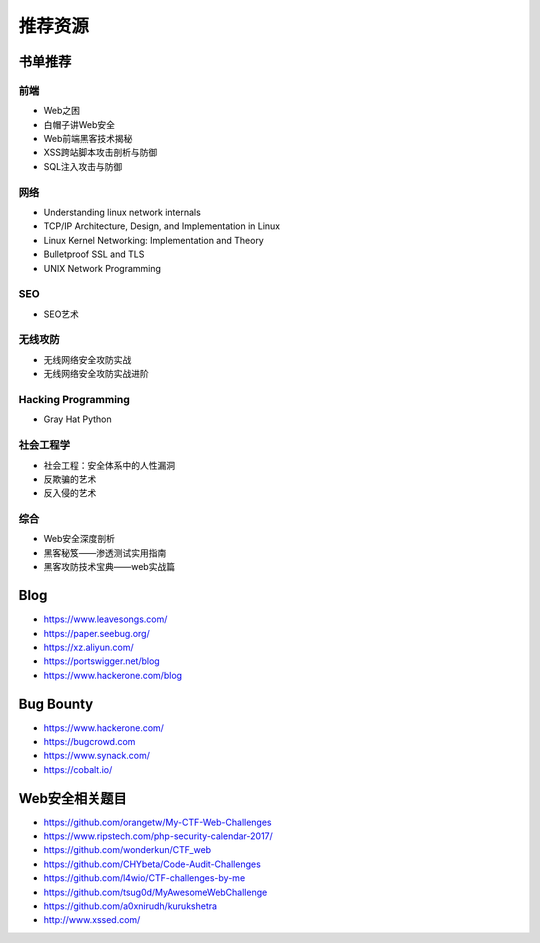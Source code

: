 推荐资源
================================

书单推荐
--------------------------------

前端
~~~~~~~~~~~~~~~~~~~~~~~~~~~~~~~~
- Web之困
- 白帽子讲Web安全
- Web前端黑客技术揭秘
- XSS跨站脚本攻击剖析与防御
- SQL注入攻击与防御

网络
~~~~~~~~~~~~~~~~~~~~~~~~~~~~~~~~
- Understanding linux network internals
- TCP/IP Architecture, Design, and Implementation in Linux
- Linux Kernel Networking: Implementation and Theory
- Bulletproof SSL and TLS
- UNIX Network Programming

SEO
~~~~~~~~~~~~~~~~~~~~~~~~~~~~~~~~
- SEO艺术

无线攻防
~~~~~~~~~~~~~~~~~~~~~~~~~~~~~~~~
- 无线网络安全攻防实战
- 无线网络安全攻防实战进阶

Hacking Programming
~~~~~~~~~~~~~~~~~~~~~~~~~~~~~~~~
- Gray Hat Python

社会工程学
~~~~~~~~~~~~~~~~~~~~~~~~~~~~~~~~
- 社会工程：安全体系中的人性漏洞
- 反欺骗的艺术
- 反入侵的艺术

综合
~~~~~~~~~~~~~~~~~~~~~~~~~~~~~~~~
- Web安全深度剖析
- 黑客秘笈——渗透测试实用指南
- 黑客攻防技术宝典——web实战篇

Blog
--------------------------------
- https://www.leavesongs.com/
- https://paper.seebug.org/
- https://xz.aliyun.com/
- https://portswigger.net/blog
- https://www.hackerone.com/blog

Bug Bounty
--------------------------------
- https://www.hackerone.com/
- https://bugcrowd.com
- https://www.synack.com/
- https://cobalt.io/

Web安全相关题目
--------------------------------
- https://github.com/orangetw/My-CTF-Web-Challenges
- https://www.ripstech.com/php-security-calendar-2017/
- https://github.com/wonderkun/CTF_web
- https://github.com/CHYbeta/Code-Audit-Challenges
- https://github.com/l4wio/CTF-challenges-by-me
- https://github.com/tsug0d/MyAwesomeWebChallenge
- https://github.com/a0xnirudh/kurukshetra
- http://www.xssed.com/
